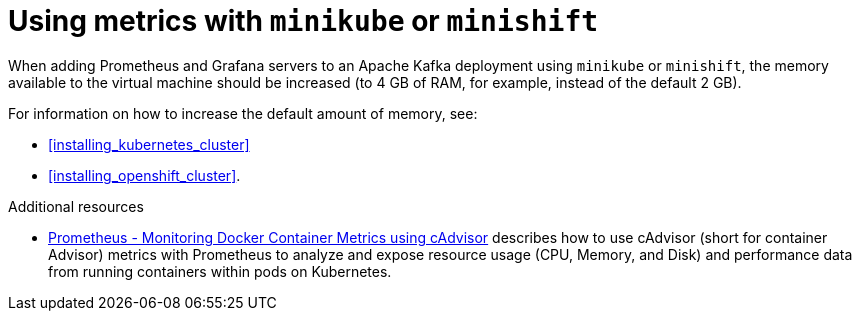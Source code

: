 // This assembly is included in the following assemblies:
//
// assembly-metrics-setup.adoc
[id='con-metrics-kafka-mini-kube-shift-{context}']

= Using metrics with `minikube` or `minishift`

When adding Prometheus and Grafana servers to an Apache Kafka deployment using `minikube` or `minishift`, the memory available to the virtual machine should be increased (to 4 GB of RAM, for example, instead of the default 2 GB).

For information on how to increase the default amount of memory, see:

* xref:installing_kubernetes_cluster[]
* xref:installing_openshift_cluster[].

.Additional resources

* https://kubernetes.io/docs/tasks/debug-application-cluster/resource-usage-monitoring/[Prometheus - Monitoring Docker Container Metrics using cAdvisor] describes how to use cAdvisor (short for container Advisor) metrics with Prometheus to analyze and expose resource usage (CPU, Memory, and Disk) and performance data from running containers within pods on Kubernetes.
